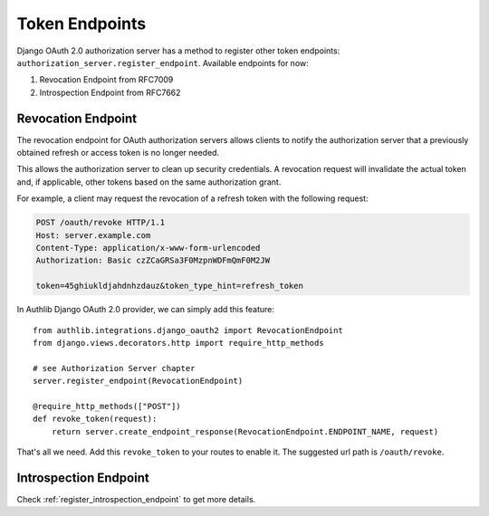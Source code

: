 Token Endpoints
===============

Django OAuth 2.0 authorization server has a method to register other token
endpoints: ``authorization_server.register_endpoint``. Available endpoints
for now:

1. Revocation Endpoint from RFC7009
2. Introspection Endpoint from RFC7662

Revocation Endpoint
-------------------

The revocation endpoint for OAuth authorization servers allows clients to
notify the authorization server that a previously obtained refresh or access
token is no longer needed.

This allows the authorization server to clean up security credentials.
A revocation request will invalidate the actual token and, if applicable, other
tokens based on the same authorization grant.

For example, a client may request the revocation of a refresh token
with the following request:

.. code-block:: http

    POST /oauth/revoke HTTP/1.1
    Host: server.example.com
    Content-Type: application/x-www-form-urlencoded
    Authorization: Basic czZCaGRSa3F0MzpnWDFmQmF0M2JW

    token=45ghiukldjahdnhzdauz&token_type_hint=refresh_token

In Authlib Django OAuth 2.0 provider, we can simply add this feature::

    from authlib.integrations.django_oauth2 import RevocationEndpoint
    from django.views.decorators.http import require_http_methods

    # see Authorization Server chapter
    server.register_endpoint(RevocationEndpoint)

    @require_http_methods(["POST"])
    def revoke_token(request):
        return server.create_endpoint_response(RevocationEndpoint.ENDPOINT_NAME, request)

That's all we need. Add this ``revoke_token`` to your routes to enable it. The suggested
url path is ``/oauth/revoke``.

Introspection Endpoint
----------------------

Check :ref:`register_introspection_endpoint` to get more details.
